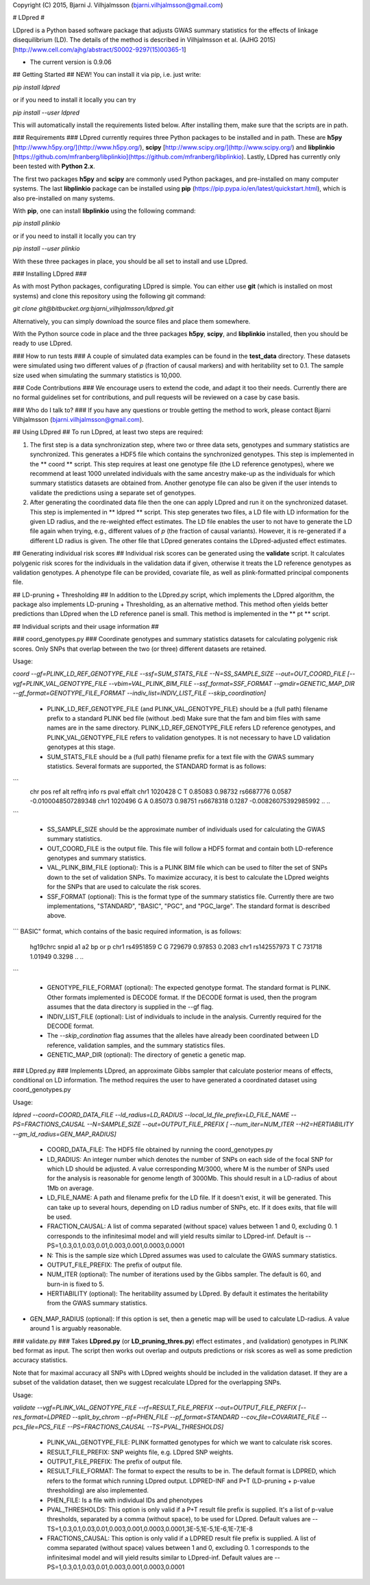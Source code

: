 Copyright (C) 2015, Bjarni J. Vilhjalmsson (bjarni.vilhjalmsson@gmail.com)

# LDpred #


LDpred is a Python based software package that adjusts GWAS summary statistics 
for the effects of linkage disequilibrium (LD).  The details of the method is 
described in Vilhjalmsson et al. (AJHG 2015) [http://www.cell.com/ajhg/abstract/S0002-9297(15)00365-1]

* The current version is 0.9.06


## Getting Started ##
NEW!
You can install it via pip, i.e. just write:

`pip install ldpred`

or if you need to install it locally you can try

`pip install --user ldpred`

This will automatically install the requirements listed below.  After installing them, make sure that the scripts are in path.

### Requirements ###
LDpred currently requires three Python packages to be installed and in path.  These 
are **h5py** [http://www.h5py.org/](http://www.h5py.org/), **scipy** [http://www.scipy.org/](http://www.scipy.org/) 
and **libplinkio** [https://github.com/mfranberg/libplinkio](https://github.com/mfranberg/libplinkio).  Lastly, LDpred
has currently only been tested with **Python 2.x**.  

The first two packages **h5py** and **scipy** are commonly used Python packages, and pre-installed on many computer systems. The last **libplinkio** package can be installed using **pip** (https://pip.pypa.io/en/latest/quickstart.html), which is also pre-installed on many systems.

With **pip**, one can install **libplinkio** using the following command:

`pip install plinkio`

or if you need to install it locally you can try

`pip install --user plinkio`

With these three packages in place, you should be all set to install and use LDpred.

### Installing LDpred ###

As with most Python packages, configurating LDpred is simple.  You can either use **git** (which is installed on most systems) and clone this repository using the following git command:

`git clone git@bitbucket.org:bjarni_vilhjalmsson/ldpred.git`

Alternatively, you can simply download the source files and place them somewhere.

With the Python source code in place and the three packages **h5py**, **scipy**, and **libplinkio** installed, then you should be ready to use LDpred.


### How to run tests ###
A couple of simulated data examples can be found in the **test_data** directory.  These datasets were simulated using two different values of *p* (fraction of causal markers) and with heritability set to 0.1. The sample size used when simulating the summary statistics is 10,000.


### Code Contributions ###
We encourage users to extend the code, and adapt it too their needs.  Currently there are no formal guidelines set for 
contributions, and pull requests will be reviewed on a case by case basis.  

### Who do I talk to? ###
If you have any questions or trouble getting the method to work, please contact Bjarni Vilhjalmsson (bjarni.vilhjalmsson@gmail.com).

## Using LDpred ##
To run LDpred, at least two steps are required:

1. The first step is a data synchronization step, where two or three data sets, genotypes and summary statistics are synchronized.  This generates a HDF5 file which contains the synchronized genotypes.  This step is implemented in the  ** coord ** script.  This step requires at least one genotype file (the LD reference genotypes), where we recommend at least 1000 unrelated individuals with the same ancestry make-up as the individuals for which summary statistics datasets are obtained from.  Another genotype file can also be given if the user intends to validate the predictions using a separate set of genotypes.

2. After generating the coordinated data file then the one can apply LDpred and run it on the synchronized dataset.  This step is implemented in ** ldpred ** script.  This step generates two files, a LD file with LD information for the given LD radius, and the re-weighted effect estimates.  The LD file enables the user to not have to generate the LD file again when trying, e.g., different values of *p* (the fraction of causal variants). However, it is re-generated if a different LD radius is given.  The other file that LDpred generates contains the LDpred-adjusted effect estimates. 

## Generating individual risk scores ##
Individual risk scores can be generated using the **validate** script.  It calculates polygenic risk scores for the individuals in the validation data if given, otherwise it treats the LD reference genotypes as validation genotypes.  A phenotype file can be provided, covariate file, as well as plink-formatted principal components file.  



## LD-pruning + Thresholding ##
In addition to the LDpred.py script, which implements the LDpred algorithm, the package also implements LD-pruning + Thresholding, as an alternative method.  This method often yields better predictions than LDpred when the LD reference panel is small.  This method is implemented in the ** pt ** script.


## Individual scripts and their usage information ##


### coord_genotypes.py ###
Coordinate genotypes and summary statistics datasets for calculating polygenic risk scores.  Only SNPs that overlap between the two (or three) different datasets are retained.  

Usage: 

`coord --gf=PLINK_LD_REF_GENOTYPE_FILE --ssf=SUM_STATS_FILE --N=SS_SAMPLE_SIZE  --out=OUT_COORD_FILE [--vgf=PLINK_VAL_GENOTYPE_FILE --vbim=VAL_PLINK_BIM_FILE  --ssf_format=SSF_FORMAT --gmdir=GENETIC_MAP_DIR --gf_format=GENOTYPE_FILE_FORMAT --indiv_list=INDIV_LIST_FILE  --skip_coordination]`

 * PLINK_LD_REF_GENOTYPE_FILE (and PLINK_VAL_GENOTYPE_FILE) should be a (full path) filename prefix to a standard PLINK bed file (without .bed) Make sure that the fam and bim files with same names are in the same directory. PLINK_LD_REF_GENOTYPE_FILE refers LD reference genotypes, and PLINK_VAL_GENOTYPE_FILE refers to validation genotypes. It is not necessary to have LD validation genotypes at this stage.

 * SUM_STATS_FILE should be a (full path) filename prefix for a text file with the GWAS summary statistics.  Several formats are supported, the STANDARD format is as follows:
```
    chr     pos     ref     alt     reffrq  info    rs       pval    effalt
    chr1    1020428 C       T       0.85083 0.98732 rs6687776    0.0587  -0.0100048507289348
    chr1    1020496 G       A       0.85073 0.98751 rs6678318    0.1287  -0.00826075392985992
    ..
    ..
```

 * SS_SAMPLE_SIZE should be the approximate number of individuals used for calculating the GWAS summary statistics.

 * OUT_COORD_FILE is the output file.  This file will follow a HDF5 format and contain both LD-reference genotypes and summary statistics.

 * VAL_PLINK_BIM_FILE (optional): This is a PLINK BIM file which can be used to filter the set of SNPs down to the set of validation SNPs.  To maximize accuracy, it is best to calculate the LDpred weights for the SNPs that are used to calculate the risk scores.

 * SSF_FORMAT (optional): This is the format type of the summary statistics file.  Currently there are two implementations, "STANDARD", "BASIC", "PGC", and "PGC_large".  The standard format is described above.   
```
BASIC" format, which contains of the basic required information, is as follows:
    hg19chrc    snpid    a1    a2    bp    or    p       
    chr1    rs4951859    C    G    729679    0.97853    0.2083  
    chr1    rs142557973    T    C    731718    1.01949    0.3298  
    ..
    ..
```

 * GENOTYPE_FILE_FORMAT (optional): The expected genotype format.  The standard format is PLINK.  Other formats implemented is DECODE format.  If the DECODE format is used, then the program assumes that the data directory is supplied in the --gf flag.

 * INDIV_LIST_FILE (optional): List of individuals to include in the analysis.  Currently required for the DECODE format.

 * The *--skip_cordination* flag assumes that the alleles have already been coordinated between LD reference, validation samples,
   and the summary statistics files.

 * GENETIC_MAP_DIR (optional): The directory of genetic a genetic map. 


### LDpred.py ###
Implements LDpred, an approximate Gibbs sampler that calculate posterior means of effects, conditional on LD information.  The method requires the user to have generated a coordinated dataset using coord_genotypes.py

Usage: 

`ldpred --coord=COORD_DATA_FILE  --ld_radius=LD_RADIUS   --local_ld_file_prefix=LD_FILE_NAME  --PS=FRACTIONS_CAUSAL  --N=SAMPLE_SIZE  --out=OUTPUT_FILE_PREFIX  [ --num_iter=NUM_ITER  --H2=HERTIABILITY  --gm_ld_radius=GEN_MAP_RADIUS]`

 * COORD_DATA_FILE: The HDF5 file obtained by running the coord_genotypes.py

 * LD_RADIUS: An integer number which denotes the number of SNPs on each side of the focal SNP for which LD should be adjusted. A value corresponding M/3000, where M is the number of SNPs used for the analysis is reasonable for genome length of 3000Mb.  This should result in a LD-radius of about 1Mb on average.

 * LD_FILE_NAME: A path and filename prefix for the LD file.  If it doesn't exist, it will be generated.  This can take up to several hours, depending on LD radius number of SNPs, etc.  If it does exits, that file will be used.

 * FRACTION_CAUSAL: A list of comma separated (without space) values between 1 and 0, excluding 0.  1 corresponds to the infinitesimal model and will yield results similar to LDpred-inf.  Default is --PS=1,0.3,0.1,0.03,0.01,0.003,0.001,0.0003,0.0001

 * N: This is the sample size which LDpred assumes was used to calculate the GWAS summary statistics.

 * OUTPUT_FILE_PREFIX:  The prefix of output file.  

 * NUM_ITER (optional): The number of iterations used by the Gibbs sampler. The default is 60, and burn-in is fixed to 5.

 * HERTIABILITY (optional): The heritability assumed by LDpred.  By default it estimates the heritability from the GWAS summary statistics.

* GEN_MAP_RADIUS (optional):  If this option is set, then a genetic map will be used to calculate LD-radius.  A value around 1 is arguably reasonable.


### validate.py ###
Takes **LDpred.py** (or **LD_pruning_thres.py**) effect estimates , and (validation) genotypes in PLINK bed format as input.  The script then works out overlap and outputs predictions or risk scores as well as some prediction accuracy statistics.

Note that for maximal accuracy all SNPs with LDpred weights should be included in the validation dataset. If they are a subset of the validation dataset, then we suggest recalculate LDpred for the overlapping SNPs.

Usage: 

`validate --vgf=PLINK_VAL_GENOTYPE_FILE  --rf=RESULT_FILE_PREFIX  --out=OUTPUT_FILE_PREFIX  [--res_format=LDPRED --split_by_chrom --pf=PHEN_FILE --pf_format=STANDARD --cov_file=COVARIATE_FILE --pcs_file=PCS_FILE --PS=FRACTIONS_CAUSAL  --TS=PVAL_THRESHOLDS]`

 * PLINK_VAL_GENOTYPE_FILE: PLINK formatted genotypes for which we want to calculate risk scores.

 * RESULT_FILE_PREFIX: SNP weights file, e.g. LDpred SNP weights.

 * OUTPUT_FILE_PREFIX:  The prefix of output file.  

 * RESULT_FILE_FORMAT: The format to expect the results to be in.  The default format is LDPRED, which refers to the format which running LDpred output. LDPRED-INF and P+T (LD-pruning + p-value thresholding) are also implemented.

 * PHEN_FILE: Is a file with individual IDs and phenotypes

 * PVAL_THRESHOLDS: This option is only valid if a P+T result file prefix is supplied.  It's a list of p-value thresholds, separated by a comma (without space), to be used for LDpred. Default values are --TS=1,0.3,0.1,0.03,0.01,0.003,0.001,0.0003,0.0001,3E-5,1E-5,1E-6,1E-7,1E-8

 * FRACTIONS_CAUSAL: This option is only valid if a LDPRED result file prefix is supplied.  A list of comma separated (without space) values between 1 and 0, excluding 0.  1 corresponds to the infinitesimal model and will yield results similar to LDpred-inf.  Default values are --PS=1,0.3,0.1,0.03,0.01,0.003,0.001,0.0003,0.0001


